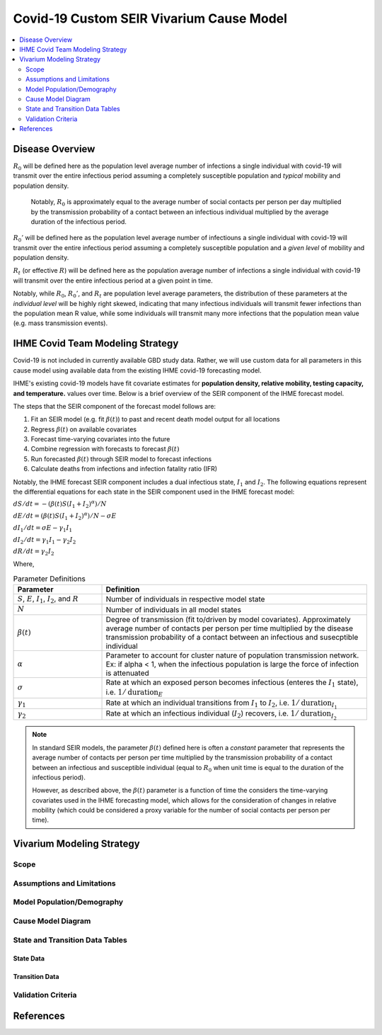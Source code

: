.. _covid_19:

=========================================
Covid-19 Custom SEIR Vivarium Cause Model
=========================================

.. contents::
   :local:
   :depth: 2

Disease Overview
----------------

.. todo::

   Add a general clinical overview of the covid-19, any relevant research.

:math:`R_{0}` will be defined here as the population level average number of infections a single individual with covid-19 will transmit over the entire infectious period assuming a completely susceptible population and *typical* mobility and population density.

  Notably, :math:`R_0` is approximately equal to the average number of social contacts per person per day multiplied by the transmission probability of a contact between an infectious individual multiplied by the average duration of the infectious period.

:math:`R_{0}'` will be defined here as the population level average number of infectiouns a single individual with covid-19 will transmit over the entire infectious period assuming a completely susceptible population and a *given level* of mobility and population density.

:math:`R_{t}` (or effective :math:`R`) will be defined here as the population average number of infections a single individual with covid-19 will transmit over the entire infectious period at a given point in time.

Notably, while :math:`R_{0}`, :math:`R_{0}'`, and :math:`R_{t}` are population level average parameters, the distribution of these parameters at the *individual level* will be highly right skewed, indicating that many infectious individuals will transmit fewer infections than the population mean R value, while some individuals will transmit many more infections that the population mean value (e.g. mass transmission events).

IHME Covid Team Modeling Strategy
---------------------------------

Covid-19 is not included in currently available GBD study data. Rather, we will use custom data for all parameters in this cause model using available data from the existing IHME covid-19 forecasting model.

IHME's existing covid-19 models have fit covariate estimates for **population density,  relative mobility, testing capacity, and temperature.** values over time. Below is a brief overview of the SEIR component of the IHME forecast model.

The steps that the SEIR component of the forecast model follows are:

#. Fit an SEIR model (e.g. fit :math:`\beta(t)`) to past and recent death model output for all locations

#. Regress :math:`\beta(t)` on available covariates

#. Forecast time-varying covariates into the future

#. Combine regression with forecasts to forecast :math:`\beta(t)`

#. Run forecasted :math:`\beta(t)` through SEIR model to forecast infections

#. Calculate deaths from infections and infection fatality ratio (IFR)

Notably, the IHME forecast SEIR component includes a dual infectious state, :math:`I_{1}` and :math:`I_{2}`. The following equations represent the differential equations for each state in the SEIR component used in the IHME forecast model:

:math:`dS/dt = -(\beta(t)S(I_1+I_2)^\alpha)/N`

:math:`dE/dt = (\beta(t)S(I_1+I_2)^\alpha)/N - \sigma E`

:math:`dI_1/dt = \sigma E - \gamma_1 I_1`

:math:`dI_2/dt = \gamma_1 I_1 - \gamma_2 I_2`

:math:`dR/dt = \gamma_2 I_2`

Where,

.. list-table:: Parameter Definitions
   :widths: 5 15
   :header-rows: 1

   * - Parameter
     - Definition
   * - :math:`S`, :math:`E`, :math:`I_1`, :math:`I_2`, and :math:`R`
     - Number of individuals in respective model state
   * - :math:`N`
     - Number of individuals in all model states
   * - :math:`\beta(t)`
     - Degree of transmission (fit to/driven by model covariates). Approximately average number of contacts per person per time multiplied by the disease transmission probability of a contact between an infectious and susecptible individual
   * - :math:`\alpha`
     - Parameter to account for cluster nature of population transmission network. Ex: if alpha < 1, when the infectious population is large  the force of infection is attenuated
   * - :math:`\sigma`
     - Rate at which an exposed person becomes infectious (enteres the :math:`I_1` state), i.e. :math:`1/\text{duration}_{E}`
   * - :math:`\gamma_1`
     - Rate at which an individual transitions from :math:`I_1` to :math:`I_2`, i.e. :math:`1/\text{duration}_{I_{1}}`
   * - :math:`\gamma_2`
     - Rate at which an infectious individual (:math:`I_2`) recovers, i.e. :math:`1/\text{duration}_{I_{2}}`

.. todo::

  Obtain precise definition of :math:`I_1` versus :math:`I_2`

.. note::

	In standard SEIR models, the parameter :math:`\beta(t)` defined here is often a *constant* parameter that represents the average number of contacts per person per time multiplied by the transmission probability of a contact between an infectious and susceptible individual (equal to :math:`R_0` when unit time is equal to the duration of the infectious period).

	However, as described above, the :math:`\beta(t)` parameter is a function of time the considers the time-varying covariates used in the IHME forecasting model, which allows for the consideration of changes in relative mobility (which could be considered a proxy variable for the number of social contacts per person per time).

Vivarium Modeling Strategy
--------------------------

Scope
+++++

Assumptions and Limitations
+++++++++++++++++++++++++++

Model Population/Demography
+++++++++++++++++++++++++++

Cause Model Diagram
+++++++++++++++++++

State and Transition Data Tables
++++++++++++++++++++++++++++++++

State Data
^^^^^^^^^^

Transition Data
^^^^^^^^^^^^^^^

Validation Criteria
+++++++++++++++++++

References
----------